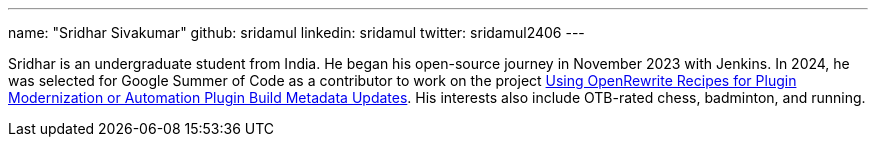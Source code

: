 ---
name: "Sridhar Sivakumar"
github: sridamul
linkedin: sridamul
twitter: sridamul2406
---

Sridhar is an undergraduate student from India.
He began his open-source journey in November 2023 with Jenkins.
In 2024, he was selected for Google Summer of Code as a contributor to work on the project link:/projects/gsoc/2024/projects/using-openrewrite-recipes-for-plugin-modernization-or-automation-plugin-build-metadata-updates/[Using OpenRewrite Recipes for Plugin Modernization or Automation Plugin Build Metadata Updates].
His interests also include OTB-rated chess, badminton, and running.
